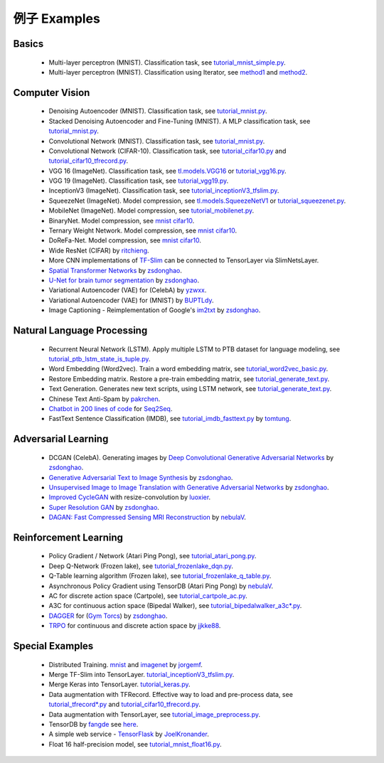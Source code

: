 .. _more:

=============
例子 Examples
=============


Basics
============

 - Multi-layer perceptron (MNIST). Classification task, see `tutorial_mnist_simple.py <https://github.com/zsdonghao/tensorlayer/blob/master/example/tutorial_mnist_simple.py>`_.
 - Multi-layer perceptron (MNIST). Classification using Iterator, see `method1 <https://github.com/zsdonghao/tensorlayer/blob/master/example/tutorial_mlp_dropout1.py>`_ and `method2 <https://github.com/zsdonghao/tensorlayer/blob/master/example/tutorial_mlp_dropout2.py>`_.

Computer Vision
==================

 - Denoising Autoencoder (MNIST). Classification task, see `tutorial_mnist.py <https://github.com/zsdonghao/tensorlayer/blob/master/example/tutorial_mnist.py>`_.
 - Stacked Denoising Autoencoder and Fine-Tuning (MNIST). A MLP classification task, see `tutorial_mnist.py <https://github.com/zsdonghao/tensorlayer/blob/master/example/tutorial_mnist.py>`_.
 - Convolutional Network (MNIST). Classification task, see `tutorial_mnist.py <https://github.com/zsdonghao/tensorlayer/blob/master/example/tutorial_mnist.py>`_.
 - Convolutional Network (CIFAR-10). Classification task, see `tutorial_cifar10.py <https://github.com/zsdonghao/tensorlayer/blob/master/example/tutorial_cifar10.py>`_ and `tutorial_cifar10_tfrecord.py <https://github.com/zsdonghao/tensorlayer/blob/master/example/tutorial_cifar10_tfrecord.py>`_.
 - VGG 16 (ImageNet). Classification task, see `tl.models.VGG16 <https://github.com/zsdonghao/tensorlayer/blob/master/example/tutorial_models_vgg16.py>`_ or `tutorial_vgg16.py <https://github.com/zsdonghao/tensorlayer/blob/master/example/tutorial_vgg16.py>`_.
 - VGG 19 (ImageNet). Classification task, see `tutorial_vgg19.py <https://github.com/zsdonghao/tensorlayer/blob/master/example/tutorial_vgg19.py>`_.
 - InceptionV3 (ImageNet). Classification task, see `tutorial_inceptionV3_tfslim.py <https://github.com/zsdonghao/tensorlayer/blob/master/example/tutorial_inceptionV3_tfslim.py>`_.
 - SqueezeNet (ImageNet). Model compression, see `tl.models.SqueezeNetV1 <https://github.com/zsdonghao/tensorlayer/blob/master/example/tutorial_models_squeezenetv1.py>`__ or `tutorial_squeezenet.py <https://github.com/zsdonghao/tensorlayer/blob/master/example/tutorial_squeezenet.py>`_.
 - MobileNet (ImageNet). Model compression, see `tutorial_mobilenet.py <https://github.com/tensorlayer/tensorlayer/blob/master/example/tutorial_mobilenet.py>`__.
 - BinaryNet. Model compression, see `mnist <https://github.com/tensorlayer/tensorlayer/blob/master/example/tutorial_binarynet_mnist_cnn.py>`__ `cifar10 <https://github.com/tensorlayer/tensorlayer/blob/master/example/tutorial_binarynet_cifar10_tfrecord.py>`__.
 - Ternary Weight Network. Model compression, see `mnist <https://github.com/tensorlayer/tensorlayer/blob/master/example/tutorial_ternaryweight_mnist_cnn.py>`__ `cifar10 <https://github.com/tensorlayer/tensorlayer/blob/master/example/tutorial_ternaryweight_cifar10_tfrecord.py>`__.
 - DoReFa-Net. Model compression, see `mnist <https://github.com/tensorlayer/tensorlayer/blob/master/example/tutorial_dorefanet_mnist_cnn.py>`__ `cifar10 <https://github.com/tensorlayer/tensorlayer/blob/master/example/tutorial_dorefanet_cifar10_tfrecord.py>`__.
 - Wide ResNet (CIFAR) by `ritchieng <https://github.com/ritchieng/wideresnet-tensorlayer>`_.
 - More CNN implementations of `TF-Slim <https://github.com/tensorflow/models/tree/master/research/slim>`_ can be connected to TensorLayer via SlimNetsLayer.
 - `Spatial Transformer Networks <https://arxiv.org/abs/1506.02025>`_ by `zsdonghao <https://github.com/zsdonghao/Spatial-Transformer-Nets>`_.
 - `U-Net for brain tumor segmentation <https://github.com/zsdonghao/u-net-brain-tumor>`_ by `zsdonghao <https://github.com/zsdonghao/u-net-brain-tumor>`_.
 - Variational Autoencoder (VAE) for (CelebA) by `yzwxx <https://github.com/yzwxx/vae-celebA>`_.
 - Variational Autoencoder (VAE) for (MNIST) by `BUPTLdy <https://github.com/BUPTLdy/tl-vae>`_.
 - Image Captioning - Reimplementation of Google's `im2txt <https://github.com/tensorflow/models/tree/master/research/im2txt>`_ by `zsdonghao <https://github.com/zsdonghao/Image-Captioning>`_.

Natural Language Processing
==============================

 - Recurrent Neural Network (LSTM). Apply multiple LSTM to PTB dataset for language modeling, see `tutorial_ptb_lstm_state_is_tuple.py <https://github.com/zsdonghao/tensorlayer/blob/master/example/tutorial_ptb_lstm_state_is_tuple.py>`_.
 - Word Embedding (Word2vec). Train a word embedding matrix, see `tutorial_word2vec_basic.py <https://github.com/zsdonghao/tensorlayer/blob/master/example/tutorial\_word2vec_basic.py>`_.
 - Restore Embedding matrix. Restore a pre-train embedding matrix, see `tutorial_generate_text.py <https://github.com/zsdonghao/tensorlayer/blob/master/example/tutorial_generate_text.py>`_.
 - Text Generation. Generates new text scripts, using LSTM network, see `tutorial_generate_text.py <https://github.com/zsdonghao/tensorlayer/blob/master/example/tutorial_generate_text.py>`_.
 - Chinese Text Anti-Spam by `pakrchen <https://github.com/pakrchen/text-antispam>`_.
 - `Chatbot in 200 lines of code <https://github.com/zsdonghao/seq2seq-chatbot>`_ for `Seq2Seq <http://tensorlayer.readthedocs.io/en/latest/modules/layers.html#simple-seq2seq>`_.
 - FastText Sentence Classification (IMDB), see `tutorial_imdb_fasttext.py <https://github.com/zsdonghao/tensorlayer/blob/master/example/tutorial_imdb_fasttext.py>`_ by `tomtung <https://github.com/tomtung>`_.

Adversarial Learning
========================
 - DCGAN (CelebA). Generating images by `Deep Convolutional Generative Adversarial Networks <http://arxiv.org/abs/1511.06434>`_ by `zsdonghao <https://github.com/zsdonghao/dcgan>`_.
 - `Generative Adversarial Text to Image Synthesis <https://github.com/zsdonghao/text-to-image>`_ by `zsdonghao <https://github.com/zsdonghao/text-to-image>`_.
 - `Unsupervised Image to Image Translation with Generative Adversarial Networks <https://github.com/zsdonghao/Unsup-Im2Im>`_ by `zsdonghao <https://github.com/zsdonghao/Unsup-Im2Im>`_.
 - `Improved CycleGAN <https://github.com/luoxier/CycleGAN_Tensorlayer>`_ with resize-convolution by `luoxier <https://github.com/luoxier/CycleGAN_Tensorlayer>`_.
 - `Super Resolution GAN <https://arxiv.org/abs/1609.04802>`_ by `zsdonghao <https://github.com/zsdonghao/SRGAN>`_.
 - `DAGAN: Fast Compressed Sensing MRI Reconstruction <https://github.com/nebulaV/DAGAN>`_ by `nebulaV <https://github.com/nebulaV/DAGAN>`_.

Reinforcement Learning
==============================

 - Policy Gradient / Network (Atari Ping Pong), see `tutorial_atari_pong.py <https://github.com/zsdonghao/tensorlayer/blob/master/example/tutorial_atari_pong.py>`_.
 - Deep Q-Network (Frozen lake), see `tutorial_frozenlake_dqn.py <https://github.com/zsdonghao/tensorlayer/blob/master/example/tutorial_frozenlake_dqn.py>`_.
 - Q-Table learning algorithm (Frozen lake), see `tutorial_frozenlake_q_table.py <https://github.com/zsdonghao/tensorlayer/blob/master/example/tutorial_frozenlake_q_table.py>`_.
 - Asynchronous Policy Gradient using TensorDB (Atari Ping Pong) by `nebulaV <https://github.com/akaraspt/tl_paper>`_.
 - AC for discrete action space (Cartpole), see `tutorial_cartpole_ac.py <https://github.com/zsdonghao/tensorlayer/blob/master/example/tutorial_cartpole_ac.py>`_.
 - A3C for continuous action space (Bipedal Walker), see `tutorial_bipedalwalker_a3c*.py <https://github.com/zsdonghao/tensorlayer/blob/master/example/tutorial_bipedalwalker_a3c_continuous_action.py>`_.
 - `DAGGER <https://www.cs.cmu.edu/%7Esross1/publications/Ross-AIStats11-NoRegret.pdf>`_ for (`Gym Torcs <https://github.com/ugo-nama-kun/gym_torcs>`_) by `zsdonghao <https://github.com/zsdonghao/Imitation-Learning-Dagger-Torcs>`_.
 - `TRPO <https://arxiv.org/abs/1502.05477>`_ for continuous and discrete action space by `jjkke88 <https://github.com/jjkke88/RL_toolbox>`_.

Special Examples
=================

 - Distributed Training. `mnist <https://github.com/zsdonghao/tensorlayer/blob/master/example/tutorial_mnist_distributed.py>`_ and `imagenet <https://github.com/zsdonghao/tensorlayer/blob/master/example/tutorial_inceptionV3_tfslim.py>`_ by `jorgemf <https://github.com/jorgemf>`_.
 - Merge TF-Slim into TensorLayer. `tutorial_inceptionV3_tfslim.py <https://github.com/zsdonghao/tensorlayer/blob/master/example/tutorial_inceptionV3_tfslim.py>`_.
 - Merge Keras into TensorLayer. `tutorial_keras.py <https://github.com/zsdonghao/tensorlayer/blob/master/example/tutorial_keras.py>`_.
 - Data augmentation with TFRecord. Effective way to load and pre-process data, see `tutorial_tfrecord*.py <https://github.com/zsdonghao/tensorlayer/tree/master/example>`_ and `tutorial_cifar10_tfrecord.py <https://github.com/zsdonghao/tensorlayer/blob/master/example/tutorial_cifar10_tfrecord.py>`_.
 - Data augmentation with TensorLayer, see `tutorial_image_preprocess.py <https://github.com/zsdonghao/tensorlayer/blob/master/example/tutorial_image_preprocess.py>`_.
 - TensorDB by `fangde <https://github.com/fangde>`_ see `here <https://github.com/akaraspt/tl_paper>`_.
 - A simple web service - `TensorFlask <https://github.com/JoelKronander/TensorFlask>`_ by `JoelKronander <https://github.com/JoelKronander>`_.
 - Float 16 half-precision model, see `tutorial_mnist_float16.py <https://github.com/zsdonghao/tensorlayer/blob/master/example/tutorial_mnist_float16.py>`_.
..
  Applications
  =============

  There are some good applications implemented by TensorLayer.
  You may able to find some useful examples for your project.
  If you want to share your application, please contact tensorlayer@gmail.com.

  1D CNN + LSTM for Biosignal
  ---------------------------------

  Author : `Akara Supratak <https://akaraspt.github.io>`_

  Introduction
  ^^^^^^^^^^^^

  Implementation
  ^^^^^^^^^^^^^^

  Citation
  ^^^^^^^^





.. _GitHub: https://github.com/zsdonghao/tensorlayer
.. _Deeplearning Tutorial: http://deeplearning.stanford.edu/tutorial/
.. _Convolutional Neural Networks for Visual Recognition: http://cs231n.github.io/
.. _Neural Networks and Deep Learning: http://neuralnetworksanddeeplearning.com/
.. _TensorFlow tutorial: https://www.tensorflow.org/versions/r0.9/tutorials/index.html
.. _Understand Deep Reinforcement Learning: http://karpathy.github.io/2016/05/31/rl/
.. _Understand Recurrent Neural Network: http://karpathy.github.io/2015/05/21/rnn-effectiveness/
.. _Understand LSTM Network: http://colah.github.io/posts/2015-08-Understanding-LSTMs/
.. _Word Representations: http://colah.github.io/posts/2014-07-NLP-RNNs-Representations/
